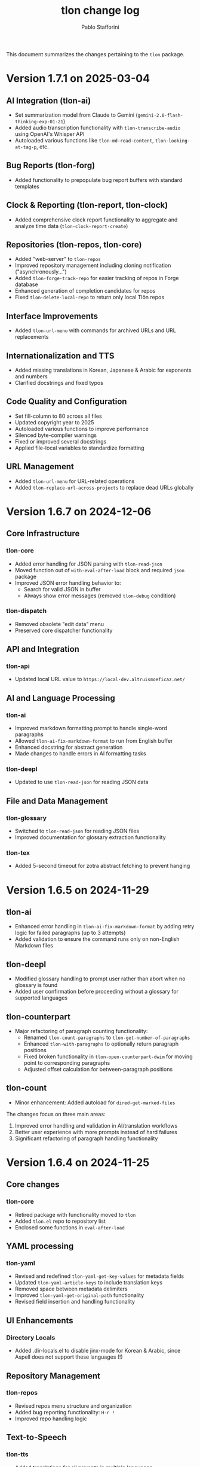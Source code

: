 #+title: tlon change log
#+author: Pablo Stafforini
#+langauge: en

This document summarizes the changes pertaining to the ~tlon~ package.

* Version 1.7.1 on 2025-03-04
** AI Integration (tlon-ai)
:PROPERTIES:
:CUSTOM_ID: ai-integration-tlon-ai
:END:
- Set summarization model from Claude to Gemini (=gemini-2.0-flash-thinking-exp-01-21=)
- Added audio transcription functionality with =tlon-transcribe-audio= using OpenAI's Whisper API
- Autoloaded various functions like =tlon-md-read-content=, =tlon-looking-at-tag-p=, etc.

** Bug Reports (tlon-forg)
:PROPERTIES:
:CUSTOM_ID: bug-reports-tlon-forg
:END:
- Added functionality to prepopulate bug report buffers with standard templates

** Clock & Reporting (tlon-report, tlon-clock)
:PROPERTIES:
:CUSTOM_ID: clock-reporting-tlon-report-tlon-clock
:END:
- Added comprehensive clock report functionality to aggregate and analyze time data (=tlon-clock-report-create=)

** Repositories (tlon-repos, tlon-core)
:PROPERTIES:
:CUSTOM_ID: repositories-tlon-repos-tlon-core
:END:
- Added "web-server" to =tlon-repos=
- Improved repository management including cloning notification ("asynchronously...")
- Added =tlon-forge-track-repo= for easier tracking of repos in Forge database
- Enhanced generation of completion candidates for repos
- Fixed =tlon-delete-local-repo= to return only local Tlön repos

** Interface Improvements
:PROPERTIES:
:CUSTOM_ID: interface-improvements
:END:
- Added =tlon-url-menu= with commands for archived URLs and URL replacements

** Internationalization and TTS
:PROPERTIES:
:CUSTOM_ID: internationalization-and-tts
:END:
- Added missing translations in Korean, Japanese & Arabic for exponents and numbers
- Clarified docstrings and fixed typos

** Code Quality and Configuration
:PROPERTIES:
:CUSTOM_ID: code-quality-and-configuration
:END:
- Set fill-column to 80 across all files
- Updated copyright year to 2025
- Autoloaded various functions to improve performance
- Silenced byte-compiler warnings
- Fixed or improved several docstrings
- Applied file-local variables to standardize formatting

** URL Management
:PROPERTIES:
:CUSTOM_ID: url-management
:END:
- Added =tlon-url-menu= for URL-related operations
- Added =tlon-replace-url-across-projects= to replace dead URLs globally

* Version 1.6.7 on 2024-12-06
** Core Infrastructure
*** tlon-core
- Added error handling for JSON parsing with =tlon-read-json=
- Moved function out of =with-eval-after-load= block and required =json= package
- Improved JSON error handling behavior to:
  - Search for valid JSON in buffer
  - Always show error messages (removed =tlon-debug= condition)

*** tlon-dispatch
- Removed obsolete "edit data" menu
- Preserved core dispatcher functionality

** API and Integration
*** tlon-api
- Updated local URL value to =https://local-dev.altruismoeficaz.net/=

** AI and Language Processing 
*** tlon-ai
- Improved markdown formatting prompt to handle single-word paragraphs
- Allowed =tlon-ai-fix-markdown-format= to run from English buffer
- Enhanced docstring for abstract generation
- Made changes to handle errors in AI formatting tasks

*** tlon-deepl
- Updated to use =tlon-read-json= for reading JSON data

** File and Data Management
*** tlon-glossary
- Switched to =tlon-read-json= for reading JSON files
- Improved documentation for glossary extraction functionality

*** tlon-tex
- Added 5-second timeout for zotra abstract fetching to prevent hanging

* Version 1.6.5 on 2024-11-29
** tlon-ai
- Enhanced error handling in =tlon-ai-fix-markdown-format= by adding retry logic for failed paragraphs (up to 3 attempts)
- Added validation to ensure the command runs only on non-English Markdown files

** tlon-deepl
- Modified glossary handling to prompt user rather than abort when no glossary is found
- Added user confirmation before proceeding without a glossary for supported languages

** tlon-counterpart
- Major refactoring of paragraph counting functionality:
  - Renamed =tlon-count-paragraphs= to =tlon-get-number-of-paragraphs=
  - Enhanced =tlon-with-paragraphs= to optionally return paragraph positions
  - Fixed broken functionality in =tlon-open-counterpart-dwim= for moving point to corresponding paragraphs
  - Adjusted offset calculation for between-paragraph positions

** tlon-count
- Minor enhancement: Added autoload for =dired-get-marked-files=

The changes focus on three main areas:
1. Improved error handling and validation in AI/translation workflows
2. Better user experience with more prompts instead of hard failures
3. Significant refactoring of paragraph handling functionality

* Version 1.6.4 on 2024-11-25
** Core changes
*** tlon-core
- Retired package with functionality moved to =tlon=
- Added =tlon.el= repo to repository list
- Enclosed some functions in =eval-after-load=

** YAML processing 
*** tlon-yaml
- Revised and redefined =tlon-yaml-get-key-values= for metadata fields
- Updated =tlon-yaml-article-keys= to include translation keys
- Removed space between metadata delimiters
- Improved =tlon-yaml-get-original-path= functionality
- Revised field insertion and handling functionality

** UI Enhancements
*** Directory Locals
- Added .dir-locals.el to disable jinx-mode for Korean & Arabic, since Aspell does not support these languages (!)

** Repository Management
*** tlon-repos
- Revised repos menu structure and organization
- Added bug reporting functionality: ~H-r !~
- Improved repo handling logic

** Text-to-Speech 
*** tlon-tts
- Added translations for all prompts in multiple languages
- Sorted prompts alphabetically
- Disabled voice tag for Azure (this is officially supported but was not working)
- Improved chunk processing and error handling

** Meeting Features
*** tlon-meet
- Improved issue handling and formatting
- Enhanced buffer naming logic

** Code Organization
- Multiple refactoring changes across packages
- Improved docstrings and comments
- Reorganized functions into more logical groupings

** Breaking Changes
- YAML field handling has been significantly revised
- A few repository management commands have new key bindings
- Minor TTS voice functionality changes for Azure

* Version 1.6.3 on 2024-11-22
** Core functionality
*** tlon-core
- Fixed bug in ~tlon-get-file-with-org-id~ function
- Removed elpaca requirement, now using hardcoded package directory
- Enhanced autoloading of functions
- Set JSON variable values explicitly as workaround for initialization issue in ~json-read-file~

** Authentication & Version Control 
*** tlon-repos
- Improved autoloading of forge and pass-extras functions
- Refined repository tracking and git-crypt unlocking functionality

** UI Improvements
*** File Headers
- Removed redundant version and homepage information from multiple file headers to reduce duplication
- Standardized header format across files

** Text Processing
*** tlon-tts
- Commented out problematic XML escaping function that was breaking SSML tags
- Improved number separator handling with language-aware patterns

** Language & Translation
*** tlon-counterpart
- Added documentation for function arguments
- Improved autoloading of utility functions

** AI Integration  
*** tlon-ai
- Improved markdown formatting prompt for better translation handling
- Enhanced autoloading of gptel and other AI-related functions
- Added documentation for math expression language parameter

** Build & Dependencies
- Significantly revised requirements and autoloads across multiple files
- Replaced many ~require~ statements with autoload declarations
- Updated references and package descriptions to reflect "Tlön" branding

* Version 1.6.2 on 2024-11-20
** AI/Language Model Integration (~tlon-ai.el~)
*** Math Translation Enhancements
- Added support for math conversion to LaTeX
- Created new functions ~tlon-ai-convert-math~ and ~tlon-ai-process-math~
- Improved math translation prompt formatting

*** Code Organization
- Added ~tlon-ai-maybe-edit-prompt~ helper function
- Improved context management by restoring original context after completion
- Added ability to change model directly from menu
- Revised functionality to handle language detection and model selection

** Core Functionality (~tlon-core.el~)
*** Language Handling Improvements
- Renamed and relocated ~tlon-ai-get-language-in-file~ to ~tlon-get-language-in-file~
- Added better error handling for language detection
- Added ~tlon-get-language-in-mode~ function for mode-specific language detection

** DeepL Integration (~tlon-deepl.el~)
- Modified error handling to only throw errors for missing glossaries in supported languages

* Version 1.6.1 on 2024-11-19
** AI and Language Models
*** tlon-ai
- Changed default summarization model from Gemini to Claude Haiku
- Added functionality to insert math translations as alt text values
- Fixed and improved math translation features

*** deepl
- Added prompting for both source and target languages in ~tlon-deepl-translate~
- Added support for glossary languages with new constant ~tlon-deepl-supported-glossary-languages~

** Git and Repository Management
*** tlon-repos
- Added ~tlon-unlock-uqbar-git-crypt~ function and menu item for unlocking git-crypt repos
- Updated ~tlon-forge-search~ functionality to be more efficient
- Fixed async behavior messaging for cloning repos

*** forge
- Revised Forge menu structure and search functionality
- Improved cross-repo search capabilities

** Infrastructure and Core
*** tlon-core
- Added new prompt argument to ~tlon-select-language~ for more flexible language selection

*** tlon-api
- Updated local URL from "https://uqbar.local.dev/" to "https://uqbar.local"

** Text Processing and Markdown
*** tlon-md
- Improved handling of non-valued attributes in tags
- Added functionality to work with tag attribute values
- Fixed tag editing functionality

*** tlon-tts
- Added XML special character escaping functionality for SSML
- Updated text processing pipeline order

* Version 1.5.15 on 2024-11-01
** Core Changes
*** tlon-core
- Enhanced language support by adding Arabic, Korean and Japanese translations for bare directories
- Fixed ~tlon-get-language~ to properly handle error cases when repo is not found
- Added new repo "uqbar-audio" with content type audio

*** tlon-tts
- Major change in audio file handling:
  - Removed server upload functionality
  - Now moves files to a dedicated audio repo instead
  - Simplified directory structure and file management
  - Breaking change: ~tlon-tts-upload-audio-file-to-server~ replaced by ~tlon-tts-move-file-to-audio-server~

** User Interface Improvements
*** tlon-ai 
- Added ability to edit prompts before sending to AI model with new ~tlon-ai-edit-prompt~ option
- Improved image description functionality:
  - Now uses gptel instead of chatgpt-shell for image handling
  - Enhanced multilingual support with prompts in multiple languages
- Menu reorganization:
  - Grouped related commands together
  - Added new general options section
  - Renamed toggle infixes for consistency

*** tlon-repos
- Enhanced forge search functionality:
  - Added feedback on search results
  - Fixed issues with repos containing zero issues
  - Added repository tracking management to menu
  - User interface improvements in search results display

** Bug Fixes and Performance Improvements
- Multiple improvements to menu organization and command naming
- Fixed forge search functionality to handle edge cases
- Added support for tracking repositories and managing issues

The most significant breaking changes are in the TTS module's file handling system and some command renames in the AI module. Users should particularly note the change from server uploads to local repo management for audio files.
* Version 1.3.0 on 2024-05-02
** tlon-ai
  - Added functions for handling language detection and translations.
  - Integrated AI functionality more deeply with Emacs event hooks.

** tlon-api
  - Adjusted API request functionalities to align with new backend changes.
  - Enhanced error handling and added user feedback for failed API calls.

** tlon-cleanup
  - Improved automatic cleanup operations during file save.
  - Added functions for specific cleanup tasks to improve modularity.

** tlon-core
  - Reorganized code to separate concerns more clearly.
  - Enhanced repository management functions, improving support for multi-repository setups.

** tlon-counterpart
  - Added error handling for counterpart file operations.
  - Refactored file comparison functionalities for clarity and performance.

** tlon-deepl
  - Introduced robust translation features using the DeepL API.
  - Implemented new interactive commands for accessing DeepL services directly from Emacs.

** tlon-dispatch
  - Reorganized dispatch menu for better navigation.
  - Added new dispatch commands for recently introduced features.

** tlon-docs
  - Updated documentation generation processes to include new functionalities.
  - Improved automated generation of info nodes and online documentation.

** tlon-glossary
  - Enhanced glossary management with new interactive functions.
  - Implemented a more robust storage mechanism for glossary items.

** tlon-import
  - Improved import functions for new file formats.
  - Added automation features to streamline the importing process.

** tlon-jobs
  - Added detailed job tracking and management functionalities.
  - Enhanced interaction with external job management tools.

** tlon-md
  - Extended Markdown support with new editing and preview features.
  - Enhanced performance and usability of Markdown operations.

** tlon-meet
  - Introduced new functionalities for managing meetings directly from Emacs.
  - Enhanced integration with calendar and scheduling tools.

** tlon-read
  - Implemented new features for reading text directly in Emacs using TTS.
  - Enhanced customization options for voice and reading speed.

** tlon-refs
  - Improved reference management with new linking and tracking features.
  - Added support for new citation formats and external databases.

** tlon-repos
  - Added functions for managing multiple repositories more effectively.
  - Enhanced repository setup and teardown processes.

** tlon-tex
  - Improved LaTeX integration with new tools for managing TeX projects.
  - Enhanced compilation and preview features for LaTeX documents.

** tlon-tts
  - Added comprehensive Text-to-Speech (TTS) support.
  - Implemented new TTS functionalities integrated with Emacs audio facilities.

** tlon-words
  - Enhanced word count functionalities with new interactive features.
  - Improved performance and accuracy of word counting.

** tlon-yaml
  - Improved YAML handling with new parsing and editing features.
  - Added support for new YAML standards and external tools.

** tlon
  - Major refactoring to improve performance and modularity.
  - Added new top-level commands and enhanced existing functionalities.
